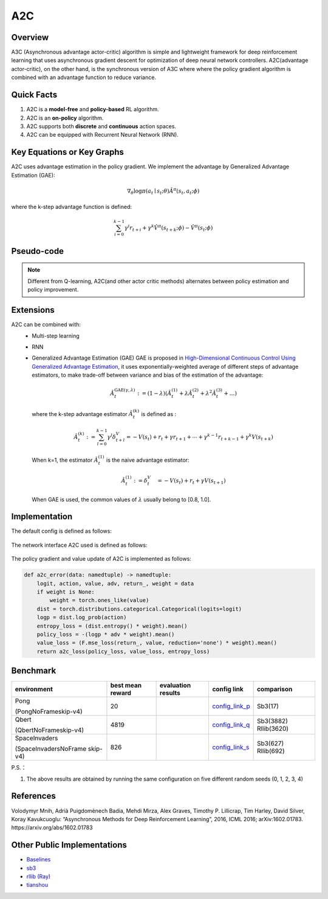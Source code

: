A2C
^^^^^^^

Overview
---------
A3C (Asynchronous advantage actor-critic) algorithm is simple and lightweight framework for deep reinforcement learning that uses asynchronous gradient descent for optimization of deep neural network controllers. A2C(advantage actor-critic), on the other hand, is the synchronous version of A3C where where the policy gradient algorithm is combined with an advantage function to reduce variance.

Quick Facts
-----------
1. A2C is a **model-free** and **policy-based** RL algorithm.

2. A2C is an **on-policy** algorithm.
   
3. A2C supports both **discrete** and **continuous** action spaces.

4. A2C can be equipped with Recurrent Neural Network (RNN).

Key Equations or Key Graphs
----------------------------
A2C uses advantage estimation in the policy gradient. We implement the advantage by Generalized Advantage Estimation (GAE):

.. math::

   \nabla_{\theta} \log \pi\left(a_{t} \mid {s}_{t} ; \theta\right) \hat{A}^{\pi}\left(s_{t}, {a}_{t} ; \phi \right)


where the k-step advantage function is defined:

.. math::

   \sum_{i=0}^{k-1} \gamma^{i} r_{t+i}+\gamma^{k} \hat{V}^{\pi}\left(s_{t+k} ; \phi\right)-\hat{V}^{\pi}\left(s_{t} ; \phi\right)

Pseudo-code
-----------
.. image:: images/A2C.png
   :align: center
   :height: 150

.. note::
   Different from Q-learning, A2C(and other actor critic methods) alternates between policy estimation and policy improvement.

Extensions
-----------
A2C can be combined with:
    - Multi-step learning
    - RNN
    - Generalized Advantage Estimation (GAE)
      GAE is proposed in `High-Dimensional Continuous Control Using Generalized Advantage Estimation <https://arxiv.org/abs/1506.02438>`_, it uses exponentially-weighted average of different steps of advantage estimators, to make trade-off between variance and bias of the estimation of the advantage:

      .. math::

          \hat{A}_{t}^{\mathrm{GAE}(\gamma, \lambda)}:=(1-\lambda)\left(\hat{A}_{t}^{(1)}+\lambda \hat{A}_{t}^{(2)}+\lambda^{2} \hat{A}_{t}^{(3)}+\ldots\right)

      where the k-step advantage estimator :math:`\hat{A}_t^{(k)}` is defined as :

      .. math::

          \hat{A}_{t}^{(k)}:=\sum_{l=0}^{k-1} \gamma^{l} \delta_{t+l}^{V}=-V\left(s_{t}\right)+r_{t}+\gamma r_{t+1}+\cdots+\gamma^{k-1} r_{t+k-1}+\gamma^{k} V\left(s_{t+k}\right)

      When k=1, the estimator :math:`\hat{A}_t^{(1)}` is the naive advantage estimator:

      .. math::

          \hat{A}_{t}^{(1)}:=\delta_{t}^{V} \quad=-V\left(s_{t}\right)+r_{t}+\gamma V\left(s_{t+1}\right)

      When GAE is used, the common values of :math:`\lambda` usually belong to [0.8, 1.0].


Implementation
------------------
The default config is defined as follows:

    .. autoclass:: ding.policy.a2c.A2CPolicy
        :noindex:

The network interface A2C used is defined as follows:

    .. autoclass:: ding.model.template.vac.VAC
        :members: forward, compute_actor, compute_critic, compute_actor_critic
        :noindex:

The policy gradient and value update of A2C is implemented as follows:

.. code:: python

    def a2c_error(data: namedtuple) -> namedtuple:
        logit, action, value, adv, return_, weight = data
        if weight is None:
            weight = torch.ones_like(value)
        dist = torch.distributions.categorical.Categorical(logits=logit)
        logp = dist.log_prob(action)
        entropy_loss = (dist.entropy() * weight).mean()
        policy_loss = -(logp * adv * weight).mean()
        value_loss = (F.mse_loss(return_, value, reduction='none') * weight).mean()
        return a2c_loss(policy_loss, value_loss, entropy_loss)


Benchmark
-----------


+---------------------+-----------------+-----------------------------------------------------+--------------------------+----------------------+
| environment         |best mean reward | evaluation results                                  | config link              | comparison           |
+=====================+=================+=====================================================+==========================+======================+
|                     |                 |                                                     |`config_link_p <https://  |                      |
|                     |                 |                                                     |github.com/opendilab/     |  Sb3(17)             |
|                     |                 |                                                     |DI-engine/tree/main/dizoo/|                      |
|Pong                 |  20             |.. image:: images/benchmark/pong_a2c.png             |atari/config/serial/      |                      |
|                     |                 |                                                     |pong/pong_a2c_config      |                      |
|(PongNoFrameskip-v4) |                 |                                                     |.py>`_                    |                      |
+---------------------+-----------------+-----------------------------------------------------+--------------------------+----------------------+
|                     |                 |                                                     |`config_link_q <https://  |                      |
|                     |                 |                                                     |github.com/opendilab/     |  Sb3(3882)           |
|Qbert                |                 |                                                     |DI-engine/tree/main/dizoo/|  Rllib(3620)         |
|                     |  4819           |.. image:: images/benchmark/qbert_a2c.png            |atari/config/serial/      |                      |
|(QbertNoFrameskip-v4)|                 |                                                     |qbert/qbert_a2c_config    |                      |
|                     |                 |                                                     |.py>`_                    |                      |
+---------------------+-----------------+-----------------------------------------------------+--------------------------+----------------------+
|                     |                 |                                                     |`config_link_s <https://  |  Sb3(627)            |
|                     |                 |                                                     |github.com/opendilab/     |  Rllib(692)          |
|SpaceInvaders        |                 |                                                     |DI-engine/tree/main/dizoo/|                      |
|                     |  826            |.. image:: images/benchmark/spaceinvaders_a2c.png    |atari/config/serial/      |                      |
|(SpaceInvadersNoFrame|                 |                                                     |spaceinvaders/space       |                      |
|skip-v4)             |                 |                                                     |invaders_a2c_config.py>`_ |                      |
+---------------------+-----------------+-----------------------------------------------------+--------------------------+----------------------+


P.S.：

1. The above results are obtained by running the same configuration on five different random seeds (0, 1, 2, 3, 4)

References
-----------

Volodymyr Mnih, Adrià Puigdomènech Badia, Mehdi Mirza, Alex Graves, Timothy P. Lillicrap, Tim Harley, David Silver, Koray Kavukcuoglu: “Asynchronous Methods for Deep Reinforcement Learning”, 2016, ICML 2016; arXiv:1602.01783. https://arxiv.org/abs/1602.01783


Other Public Implementations
----------------------------

- Baselines_
- `sb3`_
- `rllib (Ray)`_
- tianshou_

.. _Baselines: https://github.com/openai/baselines/tree/master/baselines/a2c
.. _sb3: https://github.com/DLR-RM/stable-baselines3/tree/master/stable_baselines3/a2c
.. _`rllib (Ray)`: https://github.com/ray-project/ray/blob/master/rllib/agents/a3c/a2c.py
.. _tianshou: https://github.com/thu-ml/tianshou/blob/master/tianshou/policy/modelfree/a2c.py

